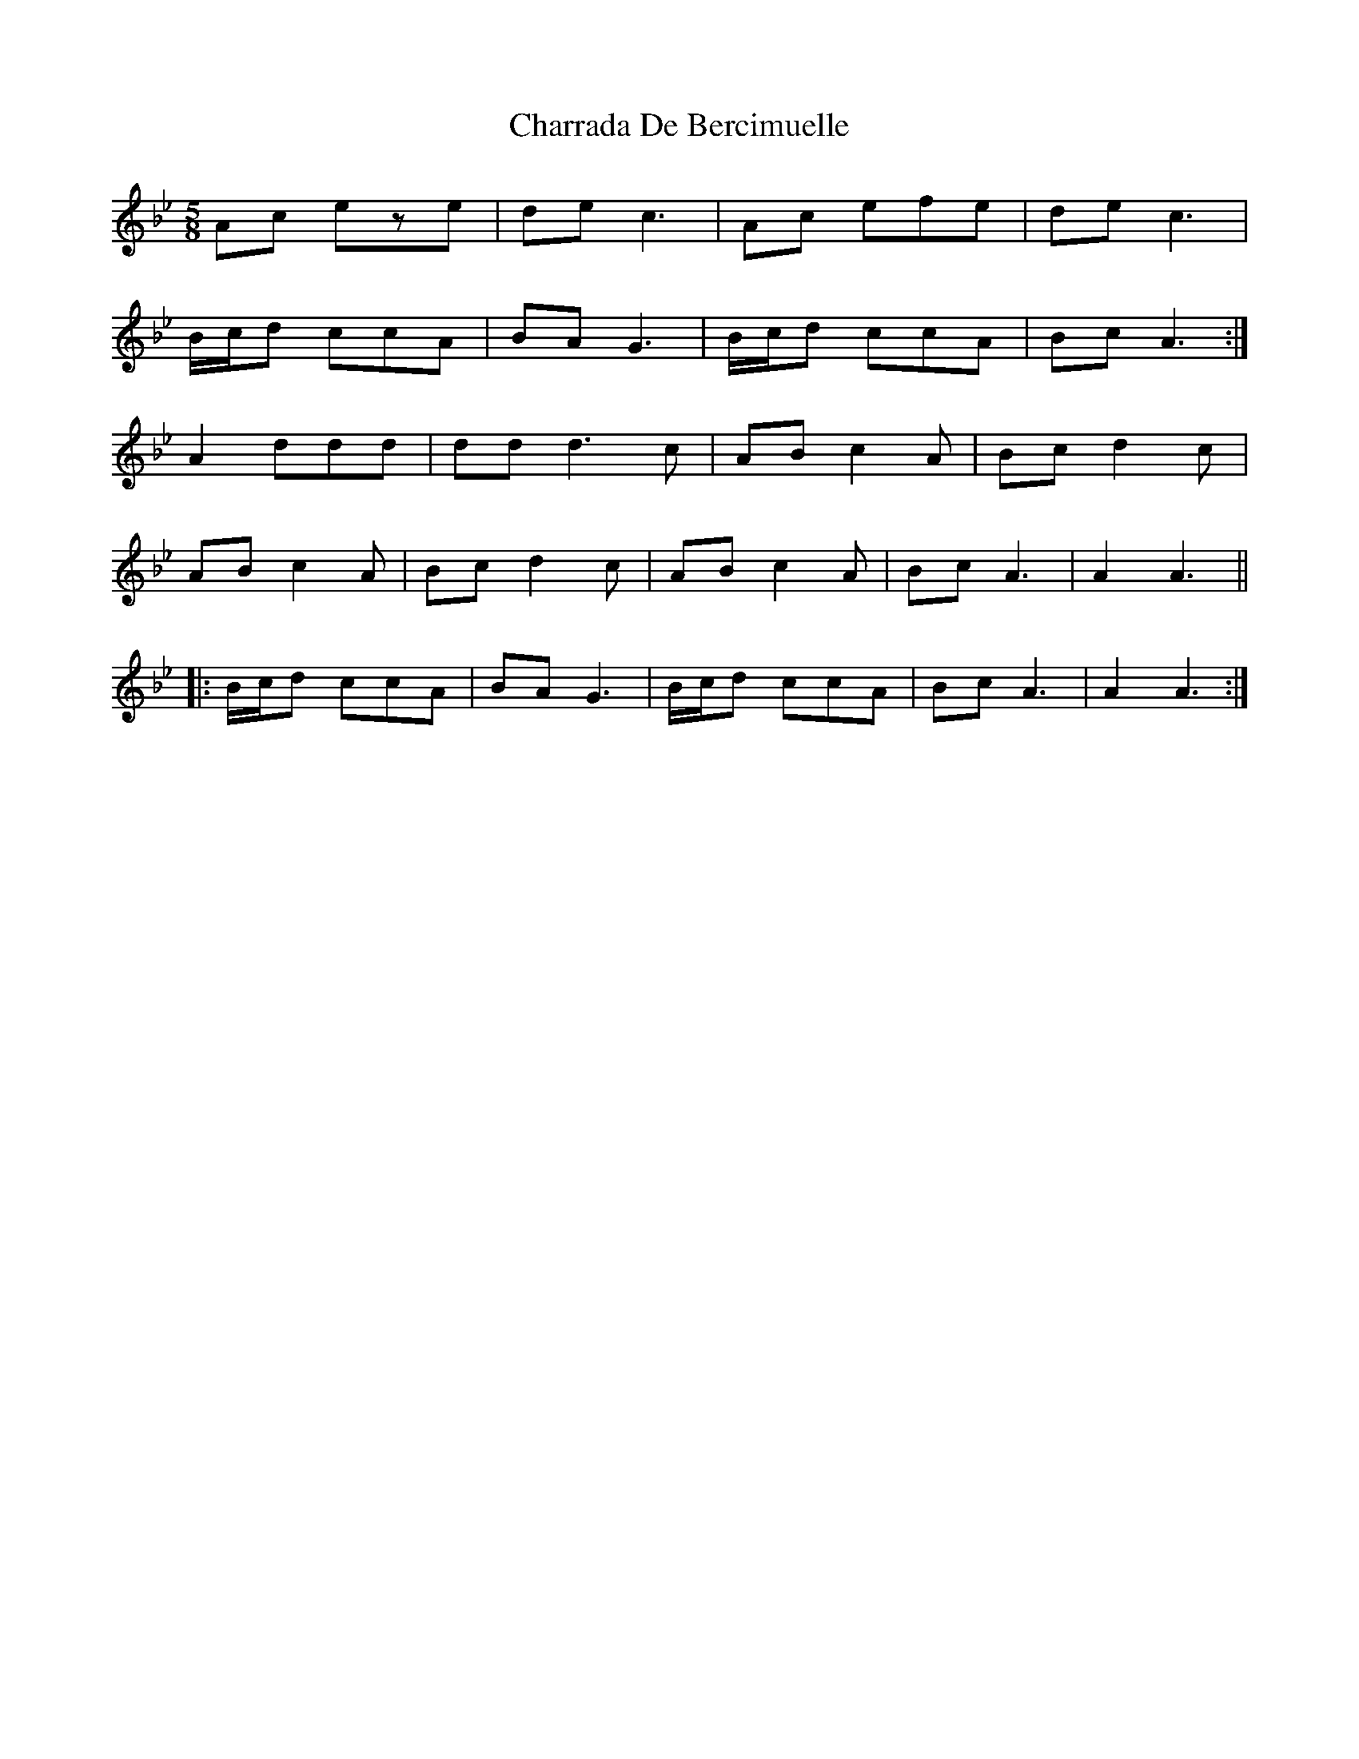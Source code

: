 X: 6881
T: Charrada De Bercimuelle
R: three-two
M: 3/2
K: Gminor
M:5/8
Ac eze|de c3|Ac efe|de c3|
1B/c/d ccA|BA G3|B/c/d ccA|Bc A3:|
A2 ddd|ddd3c|AB c2A|Bc d2c|
AB c2A|Bc d2c|AB c2A|Bc A3|A2 A3||
|:B/c/d ccA|BA G3|B/c/d ccA|Bc A3|A2 A3:|

